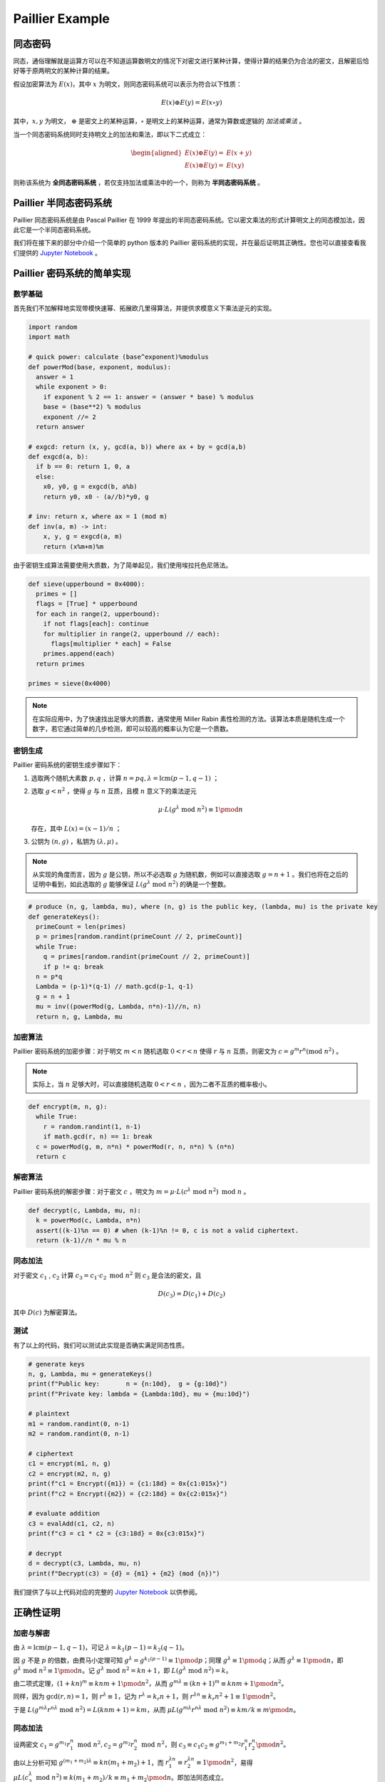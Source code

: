 Paillier Example
================

同态密码
------------

同态，通俗理解就是运算方可以在不知道运算数明文的情况下对密文进行某种计算，使得计算的结果仍为合法的密文，且解密后恰好等于原两明文的某种计算的结果。

假设加密算法为 :math:`E(x)`，其中 :math:`x` 为明文，则同态密码系统可以表示为符合以下性质：

.. math::

  E(x) \oplus E(y) = E(x \circ y)

其中，:math:`x, y` 为明文， :math:`\oplus` 是密文上的某种运算，:math:`\circ` 是明文上的某种运算，通常为算数或逻辑的 *加法或乘法* 。

当一个同态密码系统同时支持明文上的加法和乘法，即以下二式成立：

.. math::

  \begin{aligned}
    E(x) \oplus E(y) = & E(x + y) \\
    E(x) \otimes E(y) = & E(xy)
  \end{aligned}

则称该系统为 **全同态密码系统** ，若仅支持加法或乘法中的一个，则称为 **半同态密码系统** 。

Paillier 半同态密码系统
----------------------------

Paillier 同态密码系统是由 Pascal Paillier 在 1999 年提出的半同态密码系统。它以密文乘法的形式计算明文上的同态模加法，因此它是一个半同态密码系统。

我们将在接下来的部分中介绍一个简单的 python 版本的 Paillier 密码系统的实现，并在最后证明其正确性。您也可以直接查看我们提供的 `Jupyter Notebook </../notebooks/paillier.ipynb>`_ 。

Paillier 密码系统的简单实现
----------------------------------

数学基础
^^^^^^^^^^^^^^^

首先我们不加解释地实现带模快速幂、拓展欧几里得算法，并提供求模意义下乘法逆元的实现。

.. code-block:: python
  
  import random
  import math

  # quick power: calculate (base^exponent)%modulus
  def powerMod(base, exponent, modulus):
    answer = 1
    while exponent > 0:
      if exponent % 2 == 1: answer = (answer * base) % modulus
      base = (base**2) % modulus
      exponent //= 2
    return answer

  # exgcd: return (x, y, gcd(a, b)) where ax + by = gcd(a,b)
  def exgcd(a, b):
    if b == 0: return 1, 0, a
    else:
      x0, y0, g = exgcd(b, a%b)
      return y0, x0 - (a//b)*y0, g

  # inv: return x, where ax = 1 (mod m)
  def inv(a, m) -> int:
      x, y, g = exgcd(a, m)
      return (x%m+m)%m

由于密钥生成算法需要使用大质数，为了简单起见，我们使用埃拉托色尼筛法。

.. code-block:: python

  def sieve(upperbound = 0x4000):
    primes = []
    flags = [True] * upperbound
    for each in range(2, upperbound):
      if not flags[each]: continue
      for multiplier in range(2, upperbound // each):
        flags[multiplier * each] = False
      primes.append(each)
    return primes

  primes = sieve(0x4000)

.. note::
  在实际应用中，为了快速找出足够大的质数，通常使用 Miller Rabin 素性检测的方法。该算法本质是随机生成一个数字，若它通过简单的几步检测，即可以较高的概率认为它是一个质数。

密钥生成
^^^^^^^^^^^^^^^^^^^^

Paillier 密码系统的密钥生成步骤如下：

#. 选取两个随机大素数 :math:`p, q` ，计算 :math:`n=pq, \lambda=\text{lcm}(p-1, q-1)` ；
#. 选取 :math:`g < n^2` ，使得 :math:`g` 与 :math:`n` 互质，且模 :math:`n` 意义下的乘法逆元

   .. math::

     \mu \cdot L(g^\lambda \text{ mod } n^2) \equiv 1 \pmod {n}

   存在，其中 :math:`L(x) = (x-1)/n` ；

#. 公钥为 :math:`(n, g)` ，私钥为 :math:`(\lambda, \mu)` 。

.. note::
  
  从实现的角度而言，因为 :math:`g` 是公钥，所以不必选取 :math:`g` 为随机数，例如可以直接选取 :math:`g = n+1` 。我们也将在之后的证明中看到，如此选取的 :math:`g` 能够保证 :math:`L(g^\lambda \text{ mod } n^2)` 的确是一个整数。

.. code:: python

  # produce (n, g, lambda, mu), where (n, g) is the public key, (lambda, mu) is the private key
  def generateKeys():
    primeCount = len(primes)
    p = primes[random.randint(primeCount // 2, primeCount)]
    while True:
      q = primes[random.randint(primeCount // 2, primeCount)]
      if p != q: break
    n = p*q
    Lambda = (p-1)*(q-1) // math.gcd(p-1, q-1)
    g = n + 1
    mu = inv((powerMod(g, Lambda, n*n)-1)//n, n)
    return n, g, Lambda, mu

加密算法
^^^^^^^^^^^^^^^^^^^^^^^

Paillier 密码系统的加密步骤：对于明文 :math:`m < n` 随机选取 :math:`0 < r < n` 使得 :math:`r` 与 :math:`n` 互质，则密文为 :math:`c = g^m r^n (\text{mod } n^2)` 。

.. note::
  实际上，当 :math:`n` 足够大时，可以直接随机选取 :math:`0 < r < n` ，因为二者不互质的概率极小。

.. code:: python

  def encrypt(m, n, g):
    while True:
      r = random.randint(1, n-1)
      if math.gcd(r, n) == 1: break
    c = powerMod(g, m, n*n) * powerMod(r, n, n*n) % (n*n)
    return c

解密算法
^^^^^^^^^^^^^^^^^^^^^^^^^

Paillier 密码系统的解密步骤：对于密文 :math:`c` ，明文为 :math:`m = \mu \cdot L(c^\lambda \text{ mod } n^2) \text{ mod } n` 。

.. code:: python

  def decrypt(c, Lambda, mu, n):
    k = powerMod(c, Lambda, n*n)
    assert((k-1)%n == 0) # when (k-1)%n != 0, c is not a valid ciphertext.
    return (k-1)//n * mu % n  

同态加法
^^^^^^^^^^^^^^^^^^^

对于密文 :math:`c_1` , :math:`c_2` 计算 :math:`c_3 = c_1 \cdot c_2 \text{ mod } n^2` 则 :math:`c_3` 是合法的密文，且

.. math::
  D(c_3) = D(c_1) + D(c_2)

其中 :math:`D(c)` 为解密算法。

.. code:: python
  def evalAdd(c1, c2, n):
    return c1 * c2 % (n*n)

测试
^^^^^^^^^^^^^^^^^^^^

有了以上的代码，我们可以测试此实现是否确实满足同态性质。

.. code:: python

  # generate keys
  n, g, Lambda, mu = generateKeys()
  print(f"Public key:       n = {n:10d},  g = {g:10d}")
  print(f"Private key: lambda = {Lambda:10d}, mu = {mu:10d}")

  # plaintext
  m1 = random.randint(0, n-1)
  m2 = random.randint(0, n-1)

  # ciphertext
  c1 = encrypt(m1, n, g)
  c2 = encrypt(m2, n, g)
  print(f"c1 = Encrypt({m1}) = {c1:18d} = 0x{c1:015x}")
  print(f"c2 = Encrypt({m2}) = {c2:18d} = 0x{c2:015x}")

  # evaluate addition
  c3 = evalAdd(c1, c2, n)
  print(f"c3 = c1 * c2 = {c3:18d} = 0x{c3:015x}")

  # decrypt
  d = decrypt(c3, Lambda, mu, n)
  print(f"Decrypt(c3) = {d} = {m1} + {m2} (mod {n})")

我们提供了与以上代码对应的完整的 `Jupyter Notebook </../notebooks/paillier.ipynb>`_ 以供参阅。

正确性证明
------------------------

加密与解密
^^^^^^^^^^^^^^^^^^^^^^^^^^^

由 :math:`\lambda = \text{lcm}(p-1, q-1)`，可记 :math:`\lambda = k_1(p-1) = k_2(q-1)`。

因 :math:`g` 不是 :math:`p` 的倍数，由费马小定理可知 :math:`g^{\lambda} = g^{k_1 (p-1)} \equiv 1 \pmod{p}`；同理 :math:`g^{\lambda} \equiv 1 \pmod{q}`；从而 :math:`g^\lambda \equiv 1 \pmod{n}`，即 :math:`g^\lambda \text{ mod } n^2 \equiv 1 \pmod{n}`。记 :math:`g^\lambda \text{ mod } n^2 = kn + 1`，即 :math:`L(g^\lambda \text{ mod } n^2) = k`。

由二项式定理，:math:`(1 + kn)^m \equiv knm + 1 \pmod{n^2}`，从而 :math:`g^{m\lambda} \equiv (kn+1)^m \equiv knm + 1 \pmod{n^2}`。

同样，因为 :math:`\gcd(r, n) = 1`，则 :math:`r^\lambda \equiv 1`，记为 :math:`r^\lambda = k_r n + 1`，则 :math:`r^{\lambda n} \equiv k_r n^2 + 1 \equiv 1 \pmod {n^2}`。

于是 :math:`L(g^{m\lambda}r^{n\lambda} \text{ mod } n^2) = L(knm + 1) = km`，从而 :math:`\mu L(g^{m\lambda}r^{n\lambda} \text{ mod } n^2) \equiv km / k \equiv m \pmod{n}`。

同态加法
^^^^^^^^^^^^^^^^^^^^^^^^^

设两密文 :math:`c_1 = g^{m_1}r_1^n \text{ mod } n^2, c_2 = g^{m_2}r_2^n \text{ mod } n^2`，则 :math:`c_3 \equiv c_1c_2  \equiv g^{m_1+m_2} r_1^n r_2^n \pmod{n^2}`。

由以上分析可知 :math:`g^{(m_1+m_2)\lambda} \equiv kn(m_1+m_2) + 1`，而 :math:`r_1^{\lambda n} \equiv r_2^{\lambda n} \equiv 1 \pmod{n^2}`，易得 :math:`\mu L(c_3^\lambda  \text{ mod } n^2) \equiv k(m_1+m_2) / k \equiv m_1 + m_2 \pmod{n}`。即加法同态成立。
